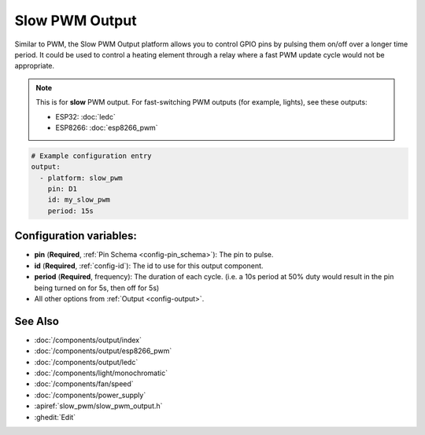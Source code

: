 Slow PWM Output
===============

.. seo::
    :description: Instructions for setting up slow pwm outputs for GPIO pins.
    :image: pwm.png

Similar to PWM, the Slow PWM Output platform allows you to control GPIO pins by
pulsing them on/off over a longer time period. It could be used to control a
heating element through a relay where a fast PWM update cycle would not be appropriate.

.. note::

    This is for **slow** PWM output. For fast-switching PWM outputs (for example, lights), see these outputs:

    - ESP32: :doc:`ledc`
    - ESP8266: :doc:`esp8266_pwm`

.. code-block:: yaml

    # Example configuration entry
    output:
      - platform: slow_pwm
        pin: D1
        id: my_slow_pwm
        period: 15s


Configuration variables:
------------------------

- **pin** (**Required**, :ref:`Pin Schema <config-pin_schema>`): The pin to pulse.
- **id** (**Required**, :ref:`config-id`): The id to use for this output component.
- **period** (**Required**, frequency): The duration of each cycle. (i.e. a 10s
  period at 50% duty would result in the pin being turned on for 5s, then off for 5s)
- All other options from :ref:`Output <config-output>`.

See Also
--------

- :doc:`/components/output/index`
- :doc:`/components/output/esp8266_pwm`
- :doc:`/components/output/ledc`
- :doc:`/components/light/monochromatic`
- :doc:`/components/fan/speed`
- :doc:`/components/power_supply`
- :apiref:`slow_pwm/slow_pwm_output.h`
- :ghedit:`Edit`
